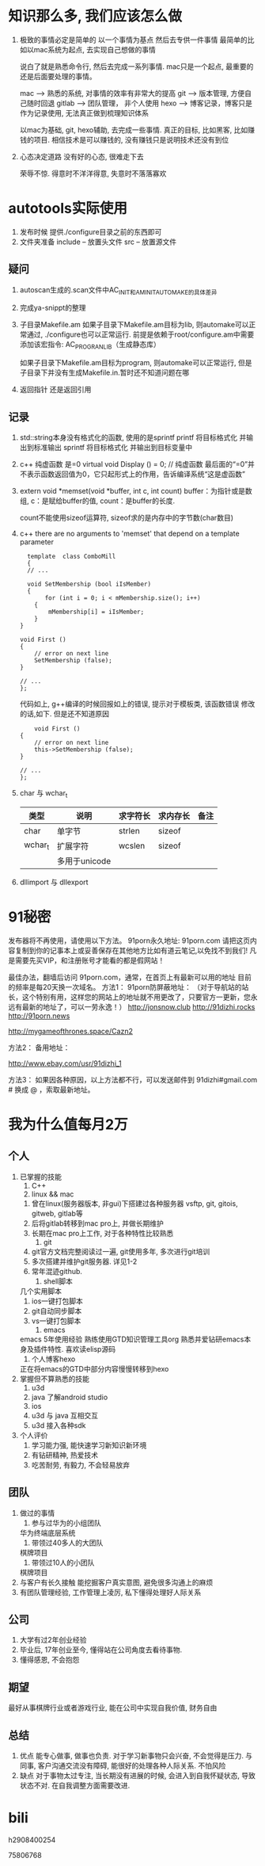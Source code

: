 #+STARTUP: overview

* 知识那么多, 我们应该怎么做

  1. 极致的事情必定是简单的
     以一个事情为基点 然后去专供一件事情
     最简单的比如以mac系统为起点, 去实现自己想做的事情

     说白了就是熟悉命令行, 然后去完成一系列事情. mac只是一个起点, 最重要的还是后面要处理的事情。

     mac --> 熟悉的系统, 对事情的效率有非常大的提高
     git --> 版本管理, 方便自己随时回退
     gitlab --> 团队管理， 非个人使用
     hexo --> 博客记录，博客只是作为记录使用, 无法真正做到梳理知识体系

     以mac为基础, git, hexo辅助, 去完成一些事情. 
     真正的目标, 比如黑客, 比如赚钱的项目.  相信技术是可以赚钱的, 没有赚钱只是说明技术还没有到位

  2. 心态决定道路
     没有好的心态, 很难走下去
     
     荣辱不惊. 得意时不洋洋得意, 失意时不落落寡欢

* autotools实际使用
  1. 发布时候 提供./configure目录之前的东西即可
  2. 文件夹准备
     include -- 放置头文件
     src     -- 放置源文件

** 疑问
   1. autoscan生成的.scan文件中AC_INIT和AM_INIT_AUTOMAKE的具体差异

   2. 完成ya-snippt的整理

   3. 子目录Makefile.am
      如果子目录下Makefile.am目标为lib, 则automake可以正常通过,  ./configure也可以正常运行. 
      前提是依赖于root/configure.am中需要添加该宏指令: AC_PROG_RANLIB（生成静态库）

      如果子目录下Makefile.am目标为program, 则automake可以正常运行, 但是子目录下并没有生成Makefile.in.暂时还不知道问题在哪

   4. 返回指针 还是返回引用
   
** 记录
   1. std::string本身没有格式化的函数, 使用的是sprintf
      printf  将目标格式化 并输出到标准输出
      sprintf 将目标格式化 并输出到目标变量中
   2. c++ 纯虚函数 是=0
      virtual void Display () = 0; // 纯虚函数
      最后面的“=0”并不表示函数返回值为0，它只起形式上的作用，告诉编译系统“这是虚函数”
   3. extern void *memset(void *buffer, int c, int count)        
      buffer：为指针或是数组,
      c：是赋给buffer的值,
      count：是buffer的长度.

      count不能使用sizeof运算符, sizeof求的是内存中的字节数(char数目)
   4. c++ there are no arguments to 'memset' that depend on a template parameter
      #+BEGIN_EXAMPLE
      template  class ComboMill
      {
      // ...
	
      void SetMembership (bool iIsMember)
      {
           for (int i = 0; i < mMembership.size(); i++)
		{
			mMembership[i] = iIsMember;
		}
	}
	
	void First ()
	{
		// error on next line
		SetMembership (false);
	}
 
	// ...
	};
      #+END_EXAMPLE
      代码如上, g++编译的时候回报如上的错误, 提示对于模板类, 该函数错误
      修改的话,如下. 但是还不知道原因
      #+BEGIN_EXAMPLE
      	void First ()
	{
		// error on next line
		this->SetMembership (false);
	}
 
	// ...
	};
      #+END_EXAMPLE
   5. char 与 wchar_t
      | 类型    | 说明          | 求字符长 | 求内存长 | 备注 |
      |---------+---------------+----------+----------+------|
      | char    | 单字节        | strlen   | sizeof   |      |
      |---------+---------------+----------+----------+------|
      | wchar_t | 扩展字符      | wcslen   | sizeof   |      |
      |         | 多用于unicode |          |          |      |
      |---------+---------------+----------+----------+------|3
   6. dllimport 与 dllexport
      

* 91秘密  
发布器将不再使用，请使用以下方法。
91porn永久地址: 91porn.com
请把这页内容复制到你的记事本上或妥善保存在其他地方比如有道云笔记,以免找不到我们!
凡是需要先买VIP，和注册账号才能看的都是假网站！

最佳办法，翻墙后访问 91porn.com，通常，在首页上有最新可以用的地址 
目前的频率是每20天换一次域名。
方法1：
91porn防屏蔽地址： （对于导航站的站长，这个特别有用，这样您的网站上的地址就不用更改了，只要官方一更新，您永远有最新的地址了，可以一劳永逸！）
http://jonsnow.club
http://91dizhi.rocks
http://91porn.news

http://mygameofthrones.space/Cazn2  




方法2：
备用地址：

http://www.ebay.com/usr/91dizhi_1

方法3：
如果因各种原因，以上方法都不行，可以发送邮件到 91dizhi#gmail.com  # 换成 @ ，索取最新地址。

* 我为什么值每月2万
** 个人
   1. 已掌握的技能
      1) C++
      2) linux && mac
	 1) 曾在linux(服务器版本, 非gui)下搭建过各种服务器 vsftp, git, gitois, gitweb, gitlab等
	 2) 后将gitlab转移到mac pro上, 并做长期维护
	 3) 长期在mac pro上工作, 对于各种特性比较熟悉
      3) git
	 1) git官方文档完整阅读过一遍, git使用多年, 多次进行git培训
	 2) 多次搭建并维护git服务器. 详见1-2
	 3) 常年混迹github. 
      4) shell脚本
	 几个实用脚本
	 1) ios一键打包脚本
	 2) git自动同步脚本
	 3) vs一键打包脚本
      5) emacs
	 emacs 5年使用经验
	 熟练使用GTD知识管理工具org
	 熟悉并爱钻研emacs本身及插件特性. 喜欢读elisp源码
      6) 个人博客hexo
	 正在将emacs的GTD中部分内容慢慢转移到hexo
   2. 掌握但不算熟悉的技能
      1) u3d
      2) java  了解android studio
      3) ios
      4) u3d 与 java 互相交互
      5) u3d 接入各种sdk
   3. 个人评价
      1) 学习能力强, 能快速学习新知识新环境
      2) 有钻研精神, 热爱技术
      3) 吃苦耐劳, 有毅力, 不会轻易放弃

** 团队
   1. 做过的事情
      1) 参与过华为的小组团队
	 华为终端底层系统
      2) 带领过40多人的大团队
	 棋牌项目
      3) 带领过10人的小团队
	 棋牌项目
   2. 与客户有长久接触
      能挖掘客户真实意图, 避免很多沟通上的麻烦
   3. 有团队管理经验, 工作管理上凌厉, 私下懂得处理好人际关系

** 公司
   1. 大学有过2年创业经验
   2. 毕业后, 17年创业至今, 懂得站在公司角度去看待事物.
   3. 懂得感恩, 不会抱怨

** 期望
   最好从事棋牌行业或者游戏行业,
   能在公司中实现自我价值, 财务自由

** 总结
   1. 优点
      能专心做事, 做事也负责. 对于学习新事物只会兴奋, 不会觉得是压力.
      与同事, 客户沟通交流没有障碍, 能很好的处理各种人际关系.
      不怕风险
   2. 缺点
      对于事物太过专注, 当长期没有进展的时候, 会进入到自我怀疑状态, 导致状态不对. 在自我调整方面需要改进.


* bili
  
  h2908400254

  75806768

